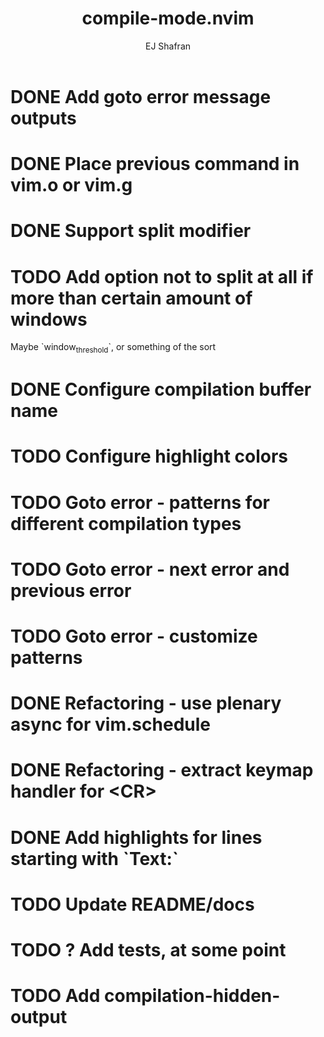 #+title: compile-mode.nvim
#+author: EJ Shafran

* DONE Add goto error message outputs
  CLOSED: [2023-10-29 Sun 01:30]
* DONE Place previous command in vim.o or vim.g
  CLOSED: [2023-10-29 Sun 01:36]
* DONE Support split modifier
  CLOSED: [2023-10-29 Sun 01:42]
* TODO Add option not to split at all if more than certain amount of windows
  Maybe `window_threshold`, or something of the sort
* DONE Configure compilation buffer name
  CLOSED: [2023-10-29 Sun 01:48]
* TODO Configure highlight colors
* TODO Goto error - patterns for different compilation types
* TODO Goto error - next error and previous error
* TODO Goto error - customize patterns
* DONE Refactoring - use plenary async for vim.schedule
  CLOSED: [2023-10-29 Sun 01:49]
* DONE Refactoring - extract keymap handler for <CR>
  CLOSED: [2023-10-29 Sun 01:49]
* DONE Add highlights for lines starting with `Text:`
  CLOSED: [2023-10-17 Tue 03:13]
* TODO Update README/docs
* TODO ? Add tests, at some point
* TODO Add compilation-hidden-output
